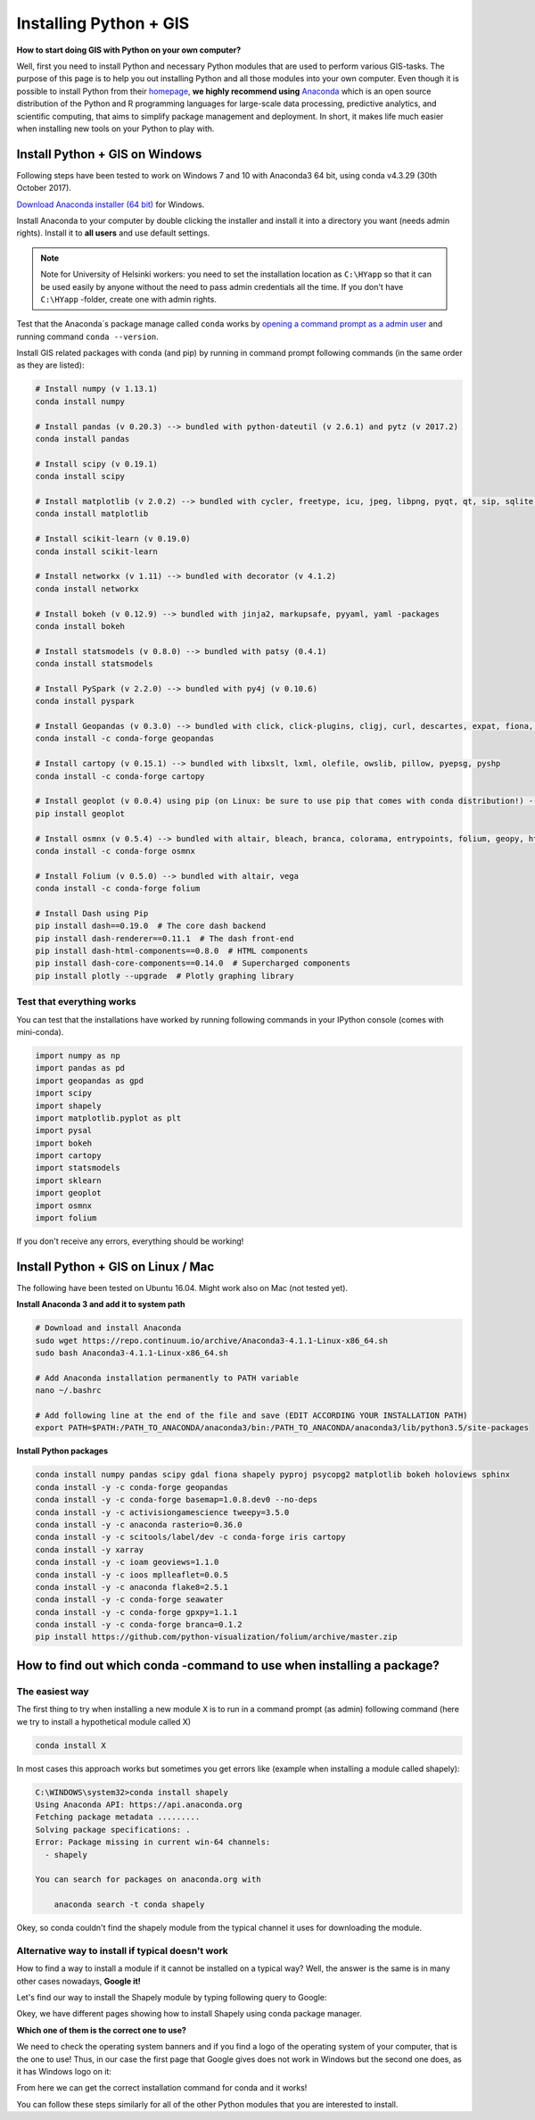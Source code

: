 Installing Python + GIS
=======================

**How to start doing GIS with Python on your own computer?**

Well, first you need to install Python and necessary Python modules that are used to perform various GIS-tasks. The purpose of this page is to help you
out installing Python and all those modules into your own computer. Even though it is possible to install Python from their `homepage <https://www.python.org/>`_,
**we highly recommend using** `Anaconda <https://www.continuum.io/anaconda-overview>`_ which is an open source distribution of the Python and R programming
languages for large-scale data processing, predictive analytics, and scientific computing, that aims to simplify package management and deployment. In short,
it makes life much easier when installing new tools on your Python to play with.

Install Python + GIS on Windows
-------------------------------

Following steps have been tested to work on Windows 7 and 10 with Anaconda3 64 bit, using conda v4.3.29 (30th October 2017).

`Download Anaconda installer (64 bit) <https://www.continuum.io/downloads>`_ for Windows.

Install Anaconda to your computer by double clicking the installer and install it into a directory you want (needs admin rights).
Install it to **all users** and use default settings.

.. note::

    Note for University of Helsinki workers: you need to set the installation location as ``C:\HYapp`` so that it can be used easily by anyone without the need to
    pass admin credentials all the time. If you don't have ``C:\HYapp`` -folder, create one with admin rights.


Test that the Anaconda´s package manage called ``conda`` works by `opening a command prompt as a admin user <http://www.howtogeek.com/194041/how-to-open-the-command-prompt-as-administrator-in-windows-8.1/>`_
and running command ``conda --version``.


Install GIS related packages with conda (and pip) by running in command prompt following commands (in the same order as they are listed):

.. code::

    # Install numpy (v 1.13.1)
    conda install numpy

    # Install pandas (v 0.20.3) --> bundled with python-dateutil (v 2.6.1) and pytz (v 2017.2)
    conda install pandas

    # Install scipy (v 0.19.1)
    conda install scipy

    # Install matplotlib (v 2.0.2) --> bundled with cycler, freetype, icu, jpeg, libpng, pyqt, qt, sip, sqlite, tornado, zlib
    conda install matplotlib

    # Install scikit-learn (v 0.19.0)
    conda install scikit-learn

    # Install networkx (v 1.11) --> bundled with decorator (v 4.1.2)
    conda install networkx

    # Install bokeh (v 0.12.9) --> bundled with jinja2, markupsafe, pyyaml, yaml -packages
    conda install bokeh

    # Install statsmodels (v 0.8.0) --> bundled with patsy (0.4.1)
    conda install statsmodels

    # Install PySpark (v 2.2.0) --> bundled with py4j (v 0.10.6)
    conda install pyspark

    # Install Geopandas (v 0.3.0) --> bundled with click, click-plugins, cligj, curl, descartes, expat, fiona, freexl, gdal, geos, hdf4, hdf5, kealib, krb5, libiconv, libnetcdf, libpq, libspatialindex, libspatialite, libtiff, libxml2, munch, openjpeg, pcre, proj4, psycopg2, pyproj, pysal, rtree, shapely, sqlalchemy, xerces-c
    conda install -c conda-forge geopandas

    # Install cartopy (v 0.15.1) --> bundled with libxslt, lxml, olefile, owslib, pillow, pyepsg, pyshp
    conda install -c conda-forge cartopy

    # Install geoplot (v 0.0.4) using pip (on Linux: be sure to use pip that comes with conda distribution!) --> bundled with seaborn
    pip install geoplot

    # Install osmnx (v 0.5.4) --> bundled with altair, bleach, branca, colorama, entrypoints, folium, geopy, html5lib, ipykernel, ipython, ipython_genutils, jedi, jsonschema, jupyter_client, jupyter_core, mistune, nbconvert, nbformat, notebook, pandoc, pandocfilters, pickleshare, prompt_toolkit, pygments, pyzmq, simplegeneric, testpath, traitlets, vega, vincent, wcwidth, webencodings
    conda install -c conda-forge osmnx

    # Install Folium (v 0.5.0) --> bundled with altair, vega
    conda install -c conda-forge folium

    # Install Dash using Pip
    pip install dash==0.19.0  # The core dash backend
    pip install dash-renderer==0.11.1  # The dash front-end
    pip install dash-html-components==0.8.0  # HTML components
    pip install dash-core-components==0.14.0  # Supercharged components
    pip install plotly --upgrade  # Plotly graphing library

Test that everything works
~~~~~~~~~~~~~~~~~~~~~~~~~~

You can test that the installations have worked by running following commands in your IPython console (comes with mini-conda).

.. code:: python

     import numpy as np
     import pandas as pd
     import geopandas as gpd
     import scipy
     import shapely
     import matplotlib.pyplot as plt
     import pysal
     import bokeh
     import cartopy
     import statsmodels
     import sklearn
     import geoplot
     import osmnx
     import folium


If you don't receive any errors, everything should be working!

Install Python + GIS on Linux / Mac
-----------------------------------

The following have been tested on Ubuntu 16.04. Might work also on Mac (not tested yet).

**Install Anaconda 3 and add it to system path**

.. code::

    # Download and install Anaconda
    sudo wget https://repo.continuum.io/archive/Anaconda3-4.1.1-Linux-x86_64.sh
    sudo bash Anaconda3-4.1.1-Linux-x86_64.sh

    # Add Anaconda installation permanently to PATH variable
    nano ~/.bashrc

    # Add following line at the end of the file and save (EDIT ACCORDING YOUR INSTALLATION PATH)
    export PATH=$PATH:/PATH_TO_ANACONDA/anaconda3/bin:/PATH_TO_ANACONDA/anaconda3/lib/python3.5/site-packages

**Install Python packages**

.. code::

    conda install numpy pandas scipy gdal fiona shapely pyproj psycopg2 matplotlib bokeh holoviews sphinx
    conda install -y -c conda-forge geopandas
    conda install -y -c conda-forge basemap=1.0.8.dev0 --no-deps
    conda install -y -c activisiongamescience tweepy=3.5.0
    conda install -y -c anaconda rasterio=0.36.0
    conda install -y -c scitools/label/dev -c conda-forge iris cartopy
    conda install -y xarray
    conda install -y -c ioam geoviews=1.1.0
    conda install -y -c ioos mplleaflet=0.0.5
    conda install -y -c anaconda flake8=2.5.1
    conda install -y -c conda-forge seawater
    conda install -y -c conda-forge gpxpy=1.1.1
    conda install -y -c conda-forge branca=0.1.2
    pip install https://github.com/python-visualization/folium/archive/master.zip


How to find out which conda -command to use when installing a package?
----------------------------------------------------------------------

The easiest way
~~~~~~~~~~~~~~~

The first thing to try when installing a new module ``X`` is to run in a command prompt (as admin) following command (here we try to install a hypothetical
module called X)

.. code::

    conda install X

In most cases this approach works but sometimes you get errors like (example when installing a module called shapely):

.. code::

    C:\WINDOWS\system32>conda install shapely
    Using Anaconda API: https://api.anaconda.org
    Fetching package metadata .........
    Solving package specifications: .
    Error: Package missing in current win-64 channels:
      - shapely

    You can search for packages on anaconda.org with

        anaconda search -t conda shapely

Okey, so conda couldn't find the shapely module from the typical channel it uses for downloading the module.


Alternative way to install if typical doesn't work
~~~~~~~~~~~~~~~~~~~~~~~~~~~~~~~~~~~~~~~~~~~~~~~~~~

How to find a way to install a module if it cannot be installed on a typical way?
Well, the answer is the same is in many other cases nowadays, **Google it!**

Let's find our way to install the Shapely module by typing following query to Google:

.. image:: img/google_query_conda.PNG

Okey, we have different pages showing how to install Shapely using conda package manager.

**Which one of them is the correct one to use?**

We need to check the operating system banners and if you find a logo of the operating system of your computer,
that is the one to use! Thus, in our case the first page that Google gives does not work in Windows but the second one does, as it has Windows logo on it:

.. image:: img/conda_shapely_windows.PNG

From here we can get the correct installation command for conda and it works!

.. image:: img/install_shapely.PNG

You can follow these steps similarly for all of the other Python modules that you are interested to install.


